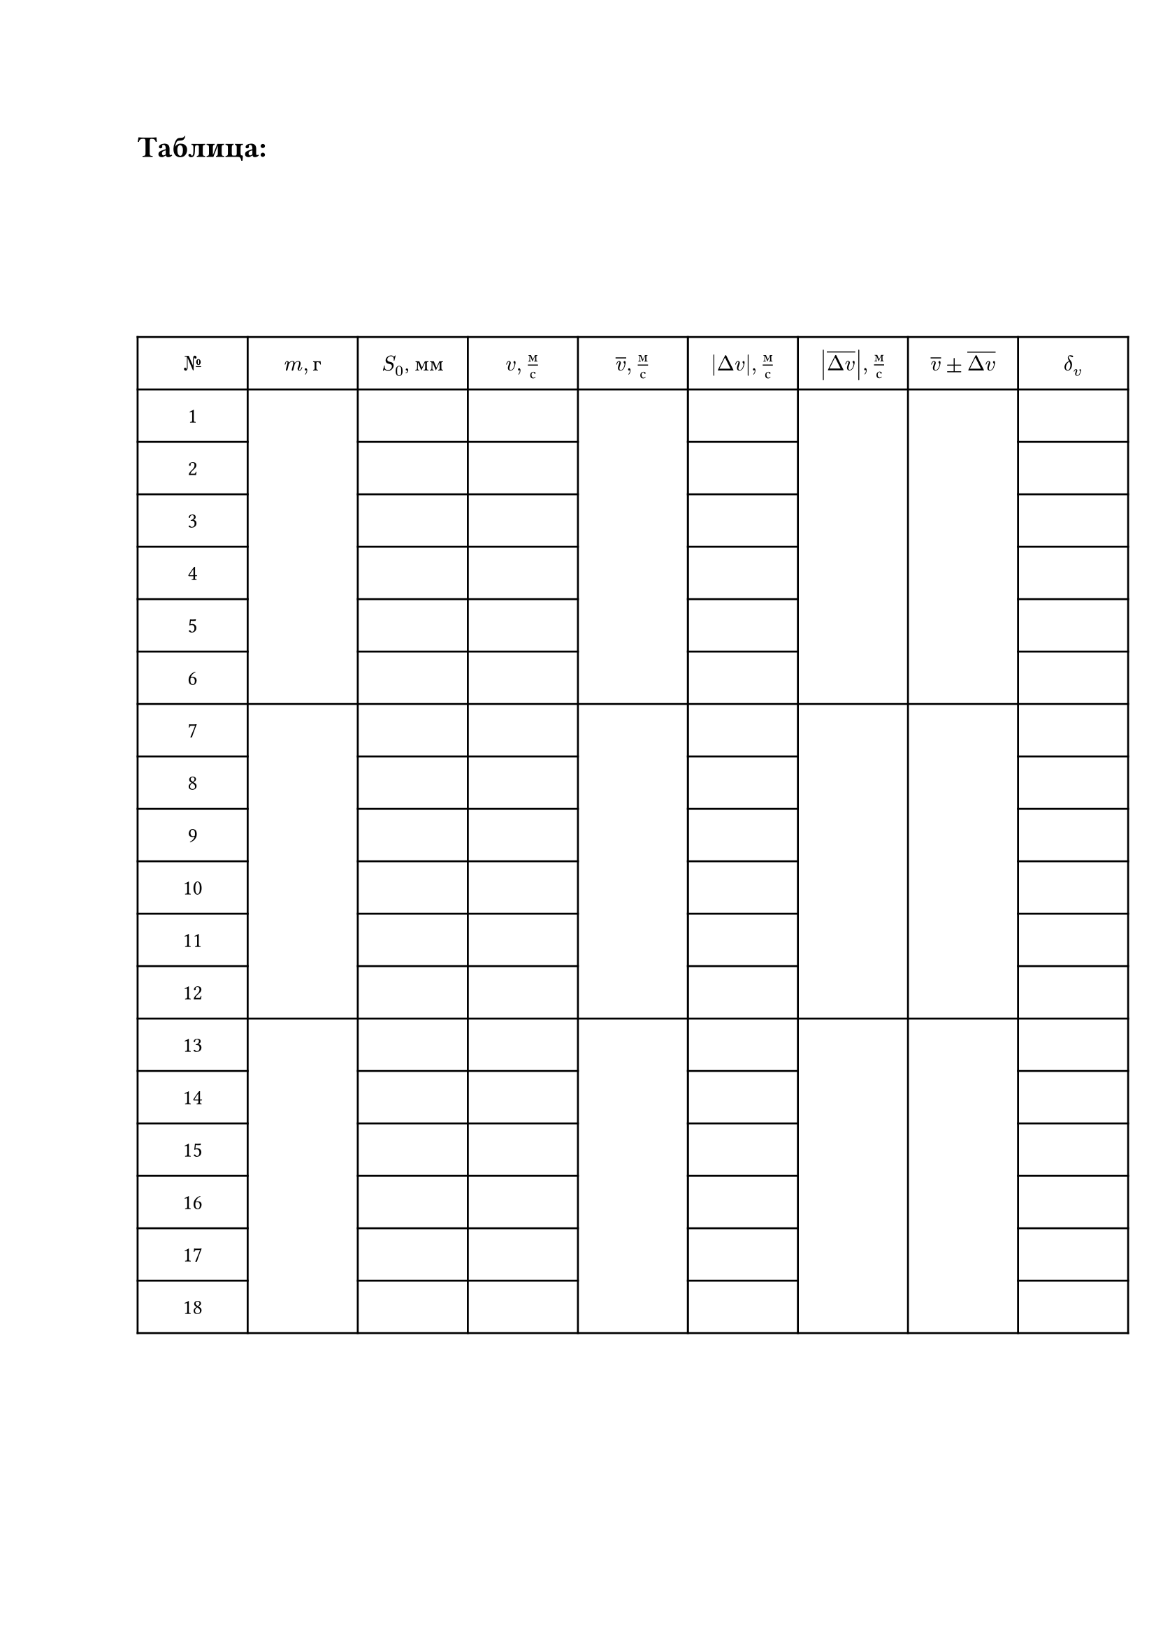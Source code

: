 = Таблица:

#set table.hline(stroke: .6pt)
#set align(center + horizon)
#table(
  columns: (2cm, 2cm, 2cm, 2cm, 2cm, 2cm, 2cm, 2cm, 2cm),
  align: center,
  rows: (27pt),
  [$№$], [$m, г$], [$S_0$, мм], [$v, м/с$], [$overline(v),  м/с$], [$abs(Delta v),м/с$], [$abs(overline(Delta v)),м/с$], [$overline(v)\u{00B1}overline(Delta v)$], [$delta_v$],
 
  [1], table.cell(rowspan: 6, []), [], [], table.cell(rowspan: 6, []), [], table.cell(rowspan: 6, []), table.cell(rowspan: 6, []), [], 

  [2], [], [], [], [], 

  [3], [], [], [], [], 

  [4], [], [], [], [], 

  [5], [], [], [], [], 

  [6], [], [], [], [], 

  [7], table.cell(rowspan: 6, []), [], [], table.cell(rowspan: 6, []), [], table.cell(rowspan: 6, []), table.cell(rowspan: 6, []), [], 

  [8], [], [], [], [], 

  [9], [], [], [], [], 

  [10], [], [], [], [], 

  [11], [], [], [], [], 

  [12], [], [], [], [], 

  [13], table.cell(rowspan: 6, []), [], [], table.cell(rowspan: 6, []), [], table.cell(rowspan: 6, []), table.cell(rowspan: 6, []), [],

  [14], [], [], [], [], 

  [15], [], [], [], [],  

  [16], [], [], [], [],  

  [17], [], [], [], [], 

  [18], [], [], [], [],   
)

